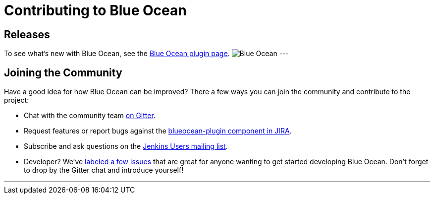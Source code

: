 = Contributing to Blue Ocean

== Releases

To see what's new with Blue Ocean, see the link:https://plugins.jenkins.io/blueocean[Blue Ocean plugin page].
image:/images/sunnyblueocean.png["Blue Ocean", role=right]
---

== Joining the Community

Have a good idea for how Blue Ocean can be improved? There a few ways you can join the community and contribute to the project:

* Chat with the community team link:https://app.gitter.im/#/room/#jenkinsci_blueocean-plugin:gitter.im[on Gitter].
* Request features or report bugs against the link:https://issues.jenkins.io/[blueocean-plugin component in JIRA].
* Subscribe and ask questions on the link:https://groups.google.com/g/jenkinsci-users[Jenkins Users mailing list].
* Developer? We’ve link:https://issues.jenkins.io/issues/?filter=16142[labeled a few issues] that are great for anyone wanting to get started developing Blue Ocean. Don’t forget to drop by the Gitter chat and introduce yourself!

---
